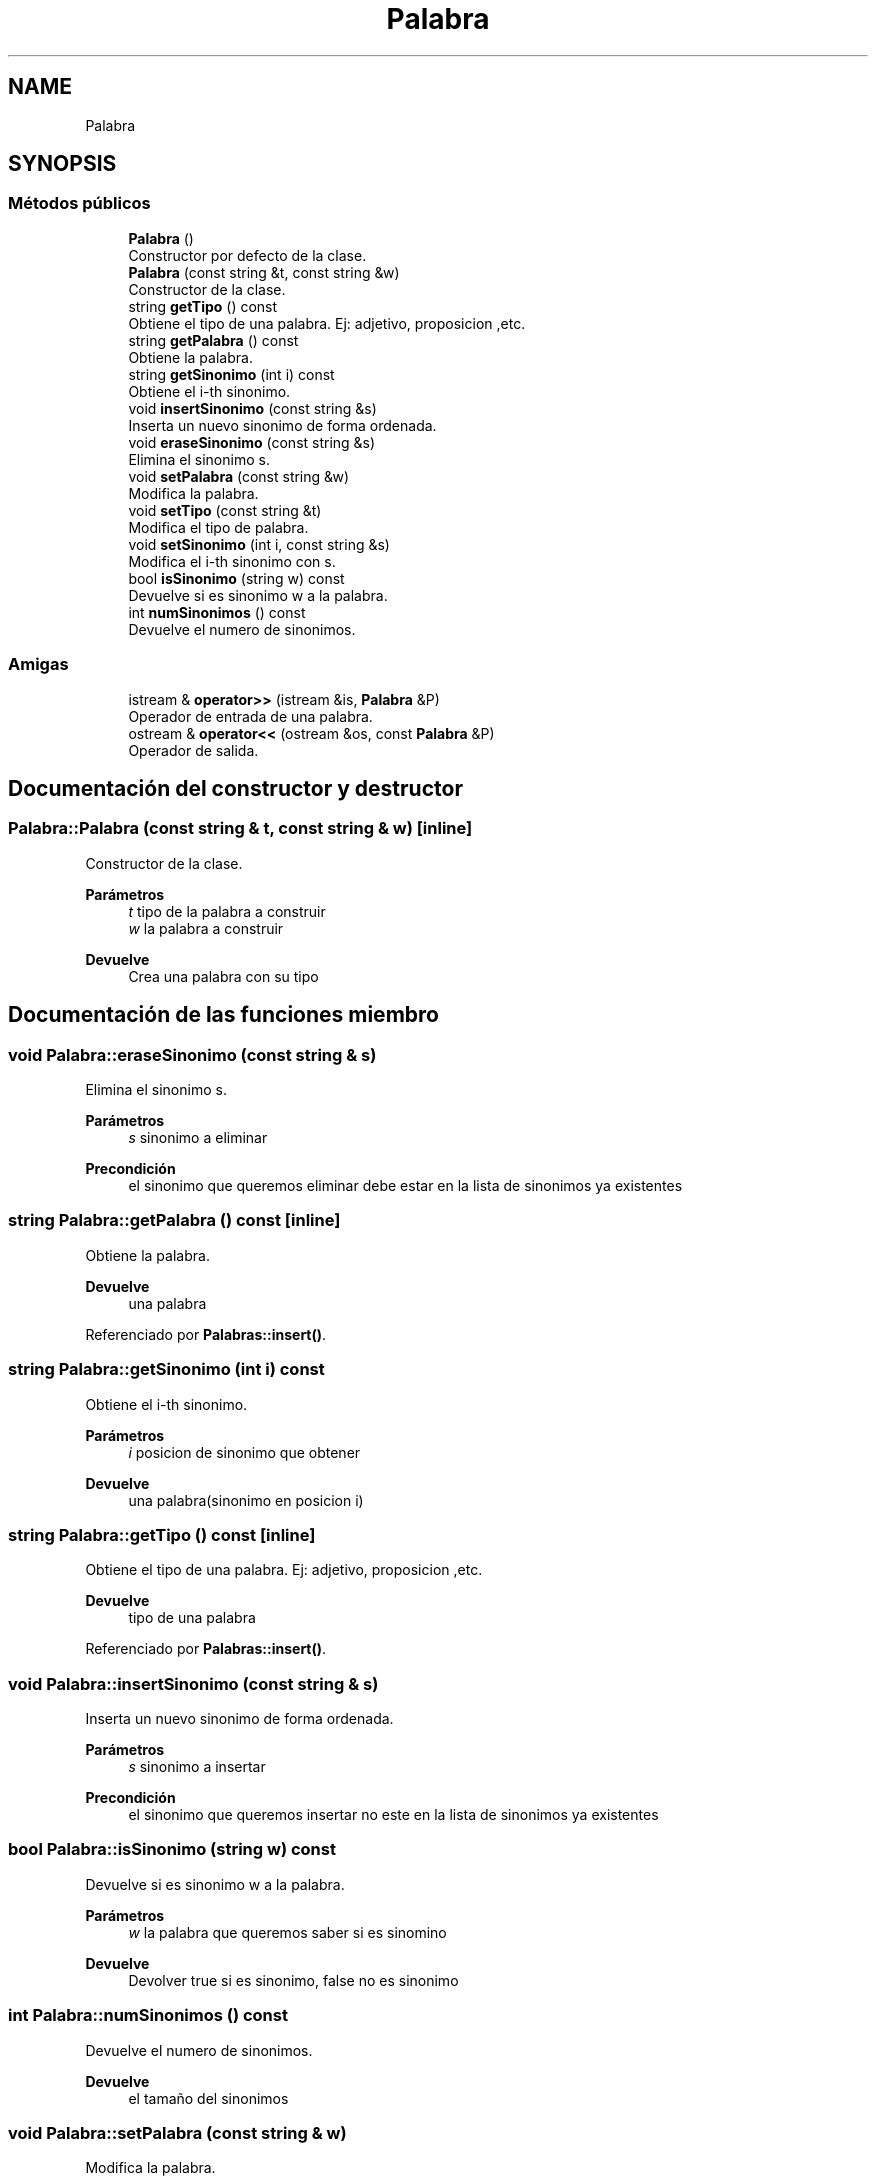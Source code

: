 .TH "Palabra" 3 "Domingo, 7 de Noviembre de 2021" "Práctica 2: Palabras y Sinónimos" \" -*- nroff -*-
.ad l
.nh
.SH NAME
Palabra
.SH SYNOPSIS
.br
.PP
.SS "Métodos públicos"

.in +1c
.ti -1c
.RI "\fBPalabra\fP ()"
.br
.RI "Constructor por defecto de la clase\&. "
.ti -1c
.RI "\fBPalabra\fP (const string &t, const string &w)"
.br
.RI "Constructor de la clase\&. "
.ti -1c
.RI "string \fBgetTipo\fP () const"
.br
.RI "Obtiene el tipo de una palabra\&. Ej: adjetivo, proposicion ,etc\&. "
.ti -1c
.RI "string \fBgetPalabra\fP () const"
.br
.RI "Obtiene la palabra\&. "
.ti -1c
.RI "string \fBgetSinonimo\fP (int i) const"
.br
.RI "Obtiene el i-th sinonimo\&. "
.ti -1c
.RI "void \fBinsertSinonimo\fP (const string &s)"
.br
.RI "Inserta un nuevo sinonimo de forma ordenada\&. "
.ti -1c
.RI "void \fBeraseSinonimo\fP (const string &s)"
.br
.RI "Elimina el sinonimo s\&. "
.ti -1c
.RI "void \fBsetPalabra\fP (const string &w)"
.br
.RI "Modifica la palabra\&. "
.ti -1c
.RI "void \fBsetTipo\fP (const string &t)"
.br
.RI "Modifica el tipo de palabra\&. "
.ti -1c
.RI "void \fBsetSinonimo\fP (int i, const string &s)"
.br
.RI "Modifica el i-th sinonimo con s\&. "
.ti -1c
.RI "bool \fBisSinonimo\fP (string w) const"
.br
.RI "Devuelve si es sinonimo w a la palabra\&. "
.ti -1c
.RI "int \fBnumSinonimos\fP () const"
.br
.RI "Devuelve el numero de sinonimos\&. "
.in -1c
.SS "Amigas"

.in +1c
.ti -1c
.RI "istream & \fBoperator>>\fP (istream &is, \fBPalabra\fP &P)"
.br
.RI "Operador de entrada de una palabra\&. "
.ti -1c
.RI "ostream & \fBoperator<<\fP (ostream &os, const \fBPalabra\fP &P)"
.br
.RI "Operador de salida\&. "
.in -1c
.SH "Documentación del constructor y destructor"
.PP 
.SS "Palabra::Palabra (const string & t, const string & w)\fC [inline]\fP"

.PP
Constructor de la clase\&. 
.PP
\fBParámetros\fP
.RS 4
\fIt\fP tipo de la palabra a construir 
.br
\fIw\fP la palabra a construir 
.RE
.PP
\fBDevuelve\fP
.RS 4
Crea una palabra con su tipo 
.RE
.PP

.SH "Documentación de las funciones miembro"
.PP 
.SS "void Palabra::eraseSinonimo (const string & s)"

.PP
Elimina el sinonimo s\&. 
.PP
\fBParámetros\fP
.RS 4
\fIs\fP sinonimo a eliminar 
.RE
.PP
\fBPrecondición\fP
.RS 4
el sinonimo que queremos eliminar debe estar en la lista de sinonimos ya existentes 
.RE
.PP

.SS "string Palabra::getPalabra () const\fC [inline]\fP"

.PP
Obtiene la palabra\&. 
.PP
\fBDevuelve\fP
.RS 4
una palabra 
.RE
.PP

.PP
Referenciado por \fBPalabras::insert()\fP\&.
.SS "string Palabra::getSinonimo (int i) const"

.PP
Obtiene el i-th sinonimo\&. 
.PP
\fBParámetros\fP
.RS 4
\fIi\fP posicion de sinonimo que obtener 
.RE
.PP
\fBDevuelve\fP
.RS 4
una palabra(sinonimo en posicion i) 
.RE
.PP

.SS "string Palabra::getTipo () const\fC [inline]\fP"

.PP
Obtiene el tipo de una palabra\&. Ej: adjetivo, proposicion ,etc\&. 
.PP
\fBDevuelve\fP
.RS 4
tipo de una palabra 
.RE
.PP

.PP
Referenciado por \fBPalabras::insert()\fP\&.
.SS "void Palabra::insertSinonimo (const string & s)"

.PP
Inserta un nuevo sinonimo de forma ordenada\&. 
.PP
\fBParámetros\fP
.RS 4
\fIs\fP sinonimo a insertar 
.RE
.PP
\fBPrecondición\fP
.RS 4
el sinonimo que queremos insertar no este en la lista de sinonimos ya existentes 
.RE
.PP

.SS "bool Palabra::isSinonimo (string w) const"

.PP
Devuelve si es sinonimo w a la palabra\&. 
.PP
\fBParámetros\fP
.RS 4
\fIw\fP la palabra que queremos saber si es sinomino 
.RE
.PP
\fBDevuelve\fP
.RS 4
Devolver true si es sinonimo, false no es sinonimo 
.RE
.PP

.SS "int Palabra::numSinonimos () const"

.PP
Devuelve el numero de sinonimos\&. 
.PP
\fBDevuelve\fP
.RS 4
el tamaño del sinonimos 
.RE
.PP

.SS "void Palabra::setPalabra (const string & w)"

.PP
Modifica la palabra\&. 
.PP
\fBParámetros\fP
.RS 4
\fIw\fP palabra queremos ahora 
.RE
.PP

.SS "void Palabra::setSinonimo (int i, const string & s)"

.PP
Modifica el i-th sinonimo con s\&. 
.PP
\fBParámetros\fP
.RS 4
\fIs\fP sinonimo que queremos ahora 
.br
\fIi\fP posicion de sinonimo que desamos modificar 
.RE
.PP

.SS "void Palabra::setTipo (const string & t)"

.PP
Modifica el tipo de palabra\&. 
.PP
\fBParámetros\fP
.RS 4
\fIt\fP el tipo de palabra queremos ahora 
.RE
.PP

.SH "Documentación de las funciones relacionadas y clases amigas"
.PP 
.SS "ostream & operator<< (ostream & os, const \fBPalabra\fP & P)\fC [friend]\fP"

.PP
Operador de salida\&. 
.PP
\fBParámetros\fP
.RS 4
\fIos\fP stream de salida 
.br
\fIP\fP Parabra a escribir 
.RE
.PP

.SS "istream & operator>> (istream & is, \fBPalabra\fP & P)\fC [friend]\fP"

.PP
Operador de entrada de una palabra\&. 
.PP
\fBParámetros\fP
.RS 4
\fIis\fP stream de entrada 
.br
\fIP\fP palabra 
.RE
.PP


.SH "Autor"
.PP 
Generado automáticamente por Doxygen para Práctica 2: Palabras y Sinónimos del código fuente\&.
